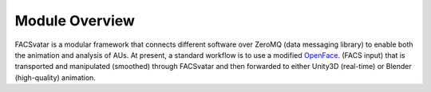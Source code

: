 Module Overview
===============

FACSvatar is a modular framework that connects different software over ZeroMQ (data messaging library) to enable both
the animation and analysis of AUs.
At present, a standard workflow is to use a modified `OpenFace <https://github.com/TadasBaltrusaitis/OpenFace/>`_.
(FACS input) that is transported and manipulated (smoothed) through FACSvatar and then forwarded to
either Unity3D (real-time) or Blender (high-quality) animation.
